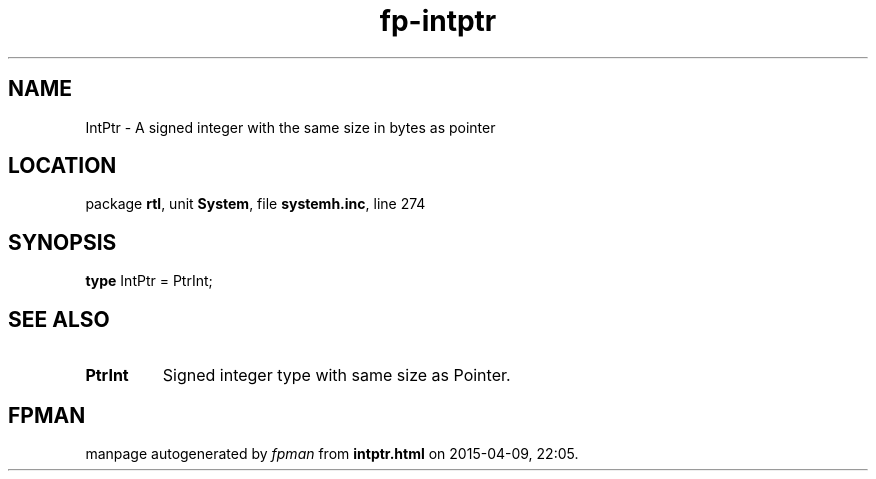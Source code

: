 .\" file autogenerated by fpman
.TH "fp-intptr" 3 "2014-03-14" "fpman" "Free Pascal Programmer's Manual"
.SH NAME
IntPtr - A signed integer with the same size in bytes as pointer
.SH LOCATION
package \fBrtl\fR, unit \fBSystem\fR, file \fBsystemh.inc\fR, line 274
.SH SYNOPSIS
\fBtype\fR IntPtr = PtrInt;
.SH SEE ALSO
.TP
.B PtrInt
Signed integer type with same size as Pointer.

.SH FPMAN
manpage autogenerated by \fIfpman\fR from \fBintptr.html\fR on 2015-04-09, 22:05.

